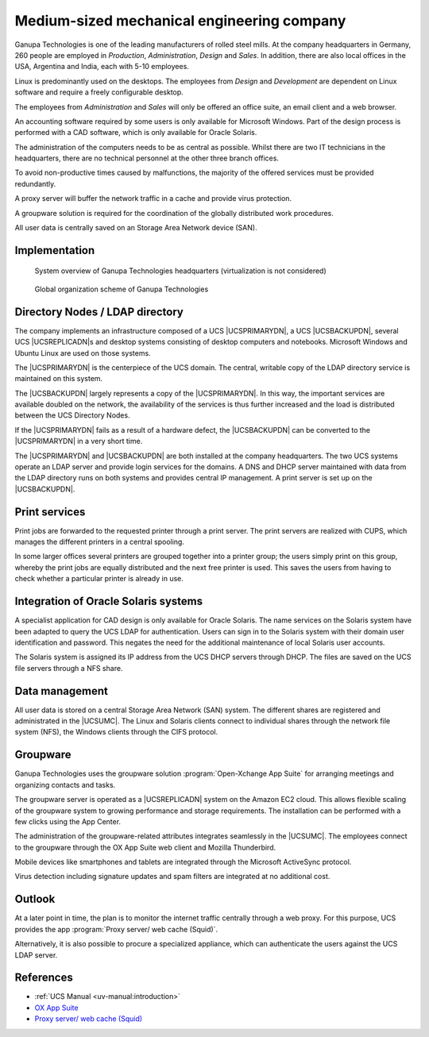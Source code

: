 .. Like what you see? Join us!
.. https://www.univention.com/about-us/careers/vacancies/
..
.. Copyright (C) 2021-2023 Univention GmbH
..
.. SPDX-License-Identifier: AGPL-3.0-only
..
.. https://www.univention.com/
..
.. All rights reserved.
..
.. The source code of this program is made available under the terms of
.. the GNU Affero General Public License v3.0 only (AGPL-3.0-only) as
.. published by the Free Software Foundation.
..
.. Binary versions of this program provided by Univention to you as
.. well as other copyrighted, protected or trademarked materials like
.. Logos, graphics, fonts, specific documentations and configurations,
.. cryptographic keys etc. are subject to a license agreement between
.. you and Univention and not subject to the AGPL-3.0-only.
..
.. In the case you use this program under the terms of the AGPL-3.0-only,
.. the program is provided in the hope that it will be useful, but
.. WITHOUT ANY WARRANTY; without even the implied warranty of
.. MERCHANTABILITY or FITNESS FOR A PARTICULAR PURPOSE. See the GNU
.. Affero General Public License for more details.
..
.. You should have received a copy of the GNU Affero General Public
.. License with the Debian GNU/Linux or Univention distribution in file
.. /usr/share/common-licenses/AGPL-3; if not, see
.. <https://www.gnu.org/licenses/agpl-3.0.txt>.

.. _engineering:
.. _engineering-start:

*******************************************
Medium-sized mechanical engineering company
*******************************************

Ganupa Technologies is one of the leading manufacturers of rolled steel mills.
At the company headquarters in Germany, 260 people are employed in *Production*,
*Administration*, *Design* and *Sales*. In addition, there are also local offices in
the USA, Argentina and India, each with 5-10 employees.

Linux is predominantly used on the desktops. The employees from *Design* and
*Development* are dependent on Linux software and require a freely configurable
desktop.

The employees from *Administration* and *Sales* will only be offered an office
suite, an email client and a web browser.

An accounting software required by some users is only available for Microsoft
Windows. Part of the design process is performed with a CAD software, which is
only available for Oracle Solaris.

The administration of the computers needs to be as central as possible. Whilst
there are two IT technicians in the headquarters, there are no technical
personnel at the other three branch offices.

To avoid non-productive times caused by malfunctions, the majority of the
offered services must be provided redundantly.

A proxy server will buffer the network traffic in a cache and provide virus
protection.

A groupware solution is required for the coordination of the globally
distributed work procedures.

All user data is centrally saved on an Storage Area Network device (SAN).

.. _engineering-impl:

Implementation
==============

.. _engineering-overview:

.. figure:: /images/mittelstand.*
   :alt: System overview of Ganupa Technologies headquarters (virtualization is not considered)

   System overview of Ganupa Technologies headquarters (virtualization is not considered)

.. _engineering-org-scheme:

.. figure:: /images/mittelstand-ueberblick.*
   :alt: Global organization scheme of Ganupa Technologies

   Global organization scheme of Ganupa Technologies

.. _engineering-dc:

Directory Nodes / LDAP directory
================================

The company implements an infrastructure composed of a UCS |UCSPRIMARYDN|, a UCS
|UCSBACKUPDN|, several UCS |UCSREPLICADN|\ s and desktop systems consisting of
desktop computers and notebooks. Microsoft Windows and Ubuntu Linux are used on
those systems.

The |UCSPRIMARYDN| is the centerpiece of the UCS domain. The central, writable
copy of the LDAP directory service is maintained on this system.

The |UCSBACKUPDN| largely represents a copy of the |UCSPRIMARYDN|. In this way,
the important services are available doubled on the network, the availability of
the services is thus further increased and the load is distributed between the
UCS Directory Nodes.

If the |UCSPRIMARYDN| fails as a result of a hardware defect, the |UCSBACKUPDN|
can be converted to the |UCSPRIMARYDN| in a very short time.

The |UCSPRIMARYDN| and |UCSBACKUPDN| are both installed at the company
headquarters. The two UCS systems operate an LDAP server and provide login
services for the domains. A DNS and DHCP server maintained with data from the
LDAP directory runs on both systems and provides central IP management. A print
server is set up on the |UCSBACKUPDN|.

.. _engineering-print:

Print services
==============

Print jobs are forwarded to the requested printer through a print server. The print
servers are realized with CUPS, which manages the different printers in a
central spooling.

In some larger offices several printers are grouped together into a printer
group; the users simply print on this group, whereby the print jobs are equally
distributed and the next free printer is used. This saves the users from having
to check whether a particular printer is already in use.

.. _engineering-db:

Integration of Oracle Solaris systems
=====================================

A specialist application for CAD design is only available for Oracle Solaris.
The name services on the Solaris system have been adapted to query the UCS LDAP
for authentication. Users can sign in to the Solaris system with their
domain user identification and password. This negates the need for the
additional maintenance of local Solaris user accounts.

The Solaris system is assigned its IP address from the UCS DHCP servers through
DHCP. The files are saved on the UCS file servers through a NFS share.

.. _engineering-storage:

Data management
===============

All user data is stored on a central Storage Area Network (SAN) system. The
different shares are registered and administrated in the |UCSUMC|. The Linux and
Solaris clients connect to individual shares through the network file system
(NFS), the Windows clients through the CIFS protocol.

.. _engineering-groupware:

Groupware
=========

Ganupa Technologies uses the groupware solution :program:`Open-Xchange App
Suite` for arranging meetings and organizing contacts and tasks.

The groupware server is operated as a |UCSREPLICADN| system on the Amazon EC2
cloud. This allows flexible scaling of the groupware system to growing
performance and storage requirements. The installation can be performed with a
few clicks using the App Center.

The administration of the groupware-related attributes integrates seamlessly in
the |UCSUMC|. The employees connect to the groupware through the OX App Suite
web client and Mozilla Thunderbird.

Mobile devices like smartphones and tablets are integrated through the Microsoft
ActiveSync protocol.

Virus detection including signature updates and spam filters are integrated at
no additional cost.

.. _engineering-outlook:

Outlook
=======

At a later point in time, the plan is to monitor the internet traffic centrally
through a web proxy. For this purpose, UCS provides the app :program:`Proxy server/ web cache
(Squid)`.

Alternatively, it is also possible to procure a specialized appliance, which can
authenticate the users against the UCS LDAP server.

.. _engineering-ref:

References
==========

* :ref:`UCS Manual <uv-manual:introduction>`

* `OX App Suite
  <https://www.univention.com/products/univention-app-center/app-catalog/oxseforucs/>`_

* `Proxy server/ web cache (Squid)
  <https://www.univention.com/products/univention-app-center/app-catalog/squid/>`_
